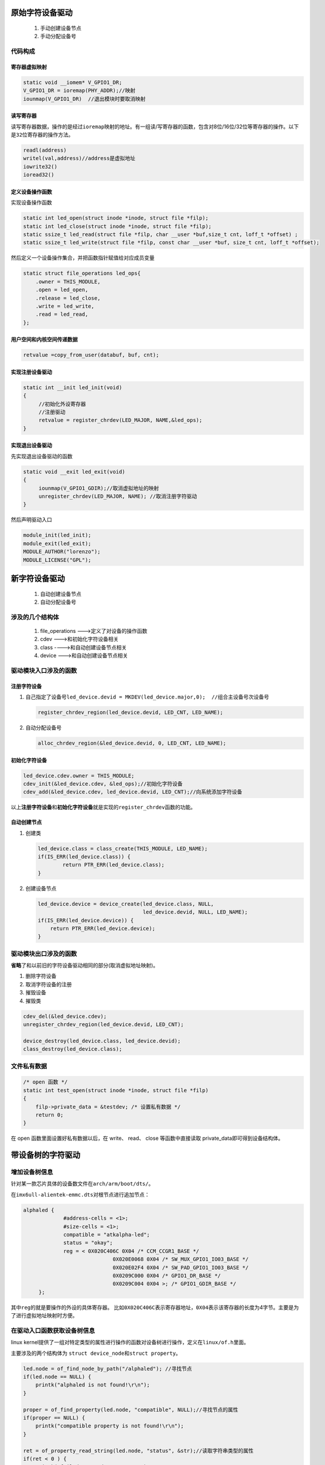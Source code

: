 原始字符设备驱动
================

   1. 手动创建设备节点

   2. 手动分配设备号

代码构成
--------

寄存器虚拟映射
~~~~~~~~~~~~~~

.. code:: c

   static void __iomem* V_GPIO1_DR;
   V_GPIO1_DR = ioremap(PHY_ADDR);//映射
   iounmap(V_GPIO1_DR)  //退出模块时要取消映射

读写寄存器
~~~~~~~~~~

读写寄存器数据，操作的是经过\ ``ioremap``\ 映射的地址。有一组读/写寄存器的函数，包含对8位/16位/32位等寄存器的操作。以下是\ ``32``\ 位寄存器的操作方法。

.. code:: c

   readl(address)
   writel(val,address)//address是虚拟地址
   iowrite32()  
   ioread32()

定义设备操作函数
~~~~~~~~~~~~~~~~

实现设备操作函数

.. code:: c

   static int led_open(struct inode *inode, struct file *filp);
   static int led_close(struct inode *inode, struct file *filp);
   static ssize_t led_read(struct file *filp, char __user *buf,size_t cnt, loff_t *offset) ;
   static ssize_t led_write(struct file *filp, const char __user *buf, size_t cnt, loff_t *offset);

然后定义一个设备操作集合，并把函数指针赋值给对应成员变量

.. code:: c

   static struct file_operations led_ops{
       .owner = THIS_MODULE,
       .open = led_open,
       .release = led_close,
       .write = led_write,
       .read = led_read,
   };

用户空间和内核空间传递数据
~~~~~~~~~~~~~~~~~~~~~~~~~~

.. code:: c

   retvalue =copy_from_user(databuf, buf, cnt);

实现注册设备驱动
~~~~~~~~~~~~~~~~

.. code:: c

   static int __init led_init(void)
   {
   	//初始化外设寄存器
   	//注册驱动
   	retvalue = register_chrdev(LED_MAJOR, NAME,&led_ops);
   }

实现退出设备驱动
~~~~~~~~~~~~~~~~

先实现退出设备驱动的函数

.. code:: c

   static void __exit led_exit(void)
   {
   	iounmap(V_GPIO1_GDIR);//取消虚拟地址的映射
   	unregister_chrdev(LED_MAJOR, NAME); //取消注册字符驱动
   }

然后声明驱动入口

.. code:: c

   module_init(led_init);
   module_exit(led_exit);
   MODULE_AUTHOR("lorenzo");
   MODULE_LICENSE("GPL");

新字符设备驱动
==============

   1. 自动创建设备节点

   2. 自动分配设备号

涉及的几个结构体
----------------

   1. file_operations --->定义了对设备的操作函数

   2. cdev --->和初始化字符设备相关

   3. class ---->和自动创建设备节点相关

   4. device --->和自动创建设备节点相关

驱动模块入口涉及的函数
----------------------

注册字符设备
~~~~~~~~~~~~

1. 自己指定了设备号\ ``led_device.devid = MKDEV(led_device.major,0);  //组合主设备号次设备号``

   .. code:: c

      register_chrdev_region(led_device.devid, LED_CNT, LED_NAME);

2. 自动分配设备号

   .. code:: c

      alloc_chrdev_region(&led_device.devid, 0, LED_CNT, LED_NAME);

初始化字符设备
~~~~~~~~~~~~~~

.. code:: c

   led_device.cdev.owner = THIS_MODULE;
   cdev_init(&led_device.cdev, &led_ops);//初始化字符设备
   cdev_add(&led_device.cdev, led_device.devid, LED_CNT);//向系统添加字符设备

以上\ **注册字符设备**\ 和\ **初始化字符设备**\ 就是实现的\ ``register_chrdev``\ 函数的功能。

自动创建节点
~~~~~~~~~~~~

1. 创建类

   .. code:: c

      led_device.class = class_create(THIS_MODULE, LED_NAME);
      if(IS_ERR(led_device.class)) {
              return PTR_ERR(led_device.class);
      }

2. 创建设备节点

   .. code:: c

      led_device.device = device_create(led_device.class, NULL, 
                                        led_device.devid, NULL, LED_NAME);
      if(IS_ERR(led_device.device)) {
          return PTR_ERR(led_device.device);
      }

驱动模块出口涉及的函数
----------------------

**省略**\ 了和以前旧的字符设备驱动相同的部分(取消虚拟地址映射)。

1. 删除字符设备

2. 取消字符设备的注册

3. 摧毁设备

4. 摧毁类

.. code:: c

   cdev_del(&led_device.cdev);
   unregister_chrdev_region(led_device.devid, LED_CNT);

   device_destroy(led_device.class, led_device.devid);
   class_destroy(led_device.class);

文件私有数据
------------

.. code:: c

   /* open 函数 */
   static int test_open(struct inode *inode, struct file *filp)
   {
       filp->private_data = &testdev; /* 设置私有数据 */
       return 0;
   }

在 open 函数里面设置好私有数据以后，在 write、 read、 close
等函数中直接读取 private_data即可得到设备结构体。

带设备树的字符驱动
==================

增加设备树信息
--------------

针对某一款芯片具体的设备数文件在\ ``arch/arm/boot/dts/``\ 。

在\ ``imx6ull-alientek-emmc.dts``\ 对根节点进行追加节点：

.. code:: c

   alphaled {
   		#address-cells = <1>;
   		#size-cells = <1>;
   		compatible = "atkalpha-led";
   		status = "okay";
   		reg = <	0X020C406C 0X04 /* CCM_CCGR1_BASE */
   				0X020E0068 0X04 /* SW_MUX_GPIO1_IO03_BASE */
   				0X020E02F4 0X04 /* SW_PAD_GPIO1_IO03_BASE */
   				0X0209C000 0X04 /* GPIO1_DR_BASE */
   				0X0209C004 0X04 >; /* GPIO1_GDIR_BASE */
   	};

其中\ ``reg``\ 的就是要操作的外设的具体寄存器。
比如\ ``0X020C406C``\ 表示寄存器地址，\ ``0X04``\ 表示该寄存器的长度为4字节。主要是为了进行虚拟地址映射时方便。

在驱动入口函数获取设备树信息
----------------------------

linux
kernel提供了一组对特定类型的属性进行操作的函数对设备树进行操作，定义在\ ``linux/of.h``\ 里面。

主要涉及的两个结构体为
``struct device_node``\ 和\ ``struct property``\ 。

.. code:: c

   led.node = of_find_node_by_path("/alphaled"); //寻找节点
   if(led.node == NULL) {
       printk("alphaled is not found!\r\n");
   }

   proper = of_find_property(led.node, "compatible", NULL);//寻找节点的属性
   if(proper == NULL) {
       printk("compatible property is not found!\r\n");
   }

   ret = of_property_read_string(led.node, "status", &str);//读取字符串类型的属性
   if(ret < 0 ) {
       printk("failed to read status!\r\n");
   }
   //读取u32类型的数组
   ret = of_property_read_u32_array(led.node, "reg", regdata, 10);
   if(ret < 0) {
       printk("failed to read reg!\r\n");
   }

虚拟化地址
~~~~~~~~~~

使用\ ``void __iomem *of_iomap(struct device_node *device, int index)``\ 直接对节点的reg属性进行虚拟地址转换。

.. code:: c

   V_CCM_CCGR1 = of_iomap(led.node,0);//转换reg属性第一个寄存器
   V_SW_MUX_GPIO1_IO3 = of_iomap(led.node,1);//转换reg属性第二个寄存器
   V_SW_PAD_GPIO1_IO03 = of_iomap(led.node,2);
   V_GPIO1_DR = of_iomap(led.node,3);
   V_GPIO1_GDIR = of_iomap(led.node,4);

PINCTRL和GPIO子系统
===================

PINCTRL子系统
-------------

pinctrl用来配置gpio的复用功能、上下拉、速度、驱动能力等属性。我们只需在设备树文件中添加或修改某个IO的配置就可以，怎么对IO进行操作是由内核的PINCTRL模块完成的，pinctrl源码在\ ``drivers/pinctrl``\ 。

首先在iomux节点下添加要配置的引脚：

.. code:: 

     /* led pinctrl by lorenzo */
   		pinctrl_led: ledgrp {
   			fsl,pins = <
   				MX6UL_PAD_GPIO1_IO03__GPIO1_IO03 0x10B0
   			>;
   		};

其中\ ``MX6UL_PAD_GPIO1_IO03__GPIO1_IO03``\ 定义在\ ``imx6ul-pinfunc.h``\ 里，这是按指定格式写好的寄存器信息，格式为\ ``<mux_reg conf_reg input_reg mux_mode input_val>``\ ，含义分别给为：mux寄存器地址、conf寄存器地址、input寄存器地址、要写入mux寄存器的值、要输入input寄存器的值。上面的\ ``0x10B0``\ 即要写入conf寄存器的值。

.. code:: c

   #define MX6UL_PAD_GPIO1_IO03__GPIO1_IO03          0x0068 0x02F4 0x0000 0x5 0x0

**这只是针对imx6ull这款处理器是这样，估计不同处理器的配置方法不一样，具体需要参考内核源码里针对具体芯片的pinctrl绑定文档。例如imx6ul关于pinctrl的绑定文档为\ ``Documentation/devicetree/bindings/pinctrl/fsl,imx6ul.txt``\ 。**\ 里面有针对imx6ull的pinctrl配置的详细信息如下：

   Required properties for pin configuration node:

   -  fsl,pins: each entry consists of 6 integers and represents the mux
      and config setting for one pin. The first 5 integers **<mux_reg
      conf_reg input_reg mux_val input_val>** are specified using a
      PIN_FUNC_ID macro, which can be found in imx*-pinfunc.h under
      device tree source folder. The last integer CONFIG is the pad
      setting value like pull-up on this pin. And that's why fsl,pins
      entry looks like <PIN_FUNC_ID CONFIG> in the example below.

GPIO子系统
----------

``PINCTRL``\ 子系统只要配置IO的复用功能、上下拉、速度、驱动能力等属性。\ ``PINCTRL``\ 将IO复用为GPIO了之后，就需要GPIO子系统来配置了。

在根节点下面添加需要用到的GPIO。

.. code:: c

   gpioled {
   	#address-cells = <1>;
   	#size-cells = <1>;
   	compatible = "atkalpha-gpioled";  
   	pinctrl-names = "default";
   	pinctrl-0 = <&pinctrl_led>; //这里引用了pinctrl的设置
   	led-gpio = <&gpio1 3 GPIO_ACTIVE_HIGH>; //这是指定gpioled使用的引脚编号
   	status = "okay"; //表示设备是可操作的
   };

然后进行设备树编译,并将设备树加载到开发板，接下来就可以通过\ **简化**\ 的函数接口来操作gpio了。

驱动编写
--------

驱动结构并无多大改变，主要替换了一些函数接口。

1. 定义了一个\ ``int``\ 类型的的GPIO号。

   .. code:: 

      struct gpioled
      {
          dev_t devid;
          int major;
          int minor;
          struct cdev cdev;
          struct class *class;
          struct device *device;
          struct device_node *node;
          
          int led_gpio; /* the gpio index of the led */

      };

2. 设备入口函数可以获取设备树中定义的gpio号，并进行初始化操作

   .. code:: c

      static int __init led_init (void) {

          int ret = 0;

          gpioled.node = of_find_node_by_path("/gpioled");
          if(gpioled.node == NULL) {
              printk("gpioled node can not found!\r\n");
          }

          gpioled.led_gpio = of_get_named_gpio(gpioled.node, "led-gpio", 0); //获取设备树中定义的GPIO的编号，至于led_gpio等于多少不需要知道
          if(gpioled.led_gpio < 0) {
              printk("can not get gpio-led");
              return -EINVAL;
          }
          printk("led-gpio num is %d\r\n",gpioled.led_gpio);

          ret = gpio_direction_output(gpioled.led_gpio, 1);  //设置gpio的方向
          if(ret < 0) {
              printk("can not set gpio to high!\r\n");
          }
      	//以下是注册设备的一系列操作，和以前程序一样
          if(gpioled.major) {
              gpioled.devid = MKDEV(gpioled.devid, 0);
              register_chrdev_region(gpioled.devid, 1, GPIOLED_NAME);
          } else {
              alloc_chrdev_region(&gpioled.devid, 0, GPIOLED_CNT, GPIOLED_NAME);
          }
              .........
                  
          return 0;
          }

3. 使用简化的函数接口代替了写寄存器操作

   .. code:: c

      static ssize_t led_write (struct file *filp, const char __user *buf, size_t cnt, loff_t *off) {

          unsigned char data;
          
          struct gpioled *dev = filp->private_data;

          int err = copy_from_user(&data, buf, cnt);
          if(err < 0 ) {
              printk("kernel write failed!\r\n");
              return -EFAULT;
          }

          if(data == LEDON) {
              gpio_set_value(dev->led_gpio, 0);  //通过该函数设置GPIO为低电平以打开LED
          } else if (data == LEDOFF) {
              gpio_set_value(dev->led_gpio, 1);
          }

          return 0;
      }

并发
====

原子操作
--------

原子操作就是指不能在进一步分割的操作
，用来操作\ **整形数据和位**\ 操作。用来保证同一时刻只有一个\ **线程或者任务**\ 操作该变量。

1. 对整形的操作

   +----------------------------------+----------------------------------+
   | 函数                             | 描述                             |
   +==================================+==================================+
   | ATOMIC_INIT(int i)               | 定义原子变量的时候对其初始化。   |
   +----------------------------------+----------------------------------+
   | int atomic_read(atomic_t \*v)    | 读取 v 的值，并且返回。          |
   +----------------------------------+----------------------------------+
   | void atomic_set(atomic_t \*v,    | 向 v 写入 i 值。                 |
   | int i)                           |                                  |
   +----------------------------------+----------------------------------+
   | void atomic_add(int i, atomic_t  | 给 v 加上 i 值。                 |
   | \*v)                             |                                  |
   +----------------------------------+----------------------------------+
   | void atomic_sub(int i, atomic_t  | 从 v 减去 i 值。                 |
   | \*v)                             |                                  |
   +----------------------------------+----------------------------------+
   | void atomic_inc(atomic_t \*v)    | 给 v 加 1，也就是自增。          |
   +----------------------------------+----------------------------------+
   | void atomic_dec(atomic_t \*v)    | 从 v 减 1，也就是自减            |
   +----------------------------------+----------------------------------+
   | int atomic_dec_return(atomic_t   | 从 v 减 1，并且返回 v 的值。     |
   | \*v)                             |                                  |
   +----------------------------------+----------------------------------+
   | int atomic_inc_return(atomic_t   | 给 v 加 1，并且返回 v 的值。     |
   | \*v)                             |                                  |
   +----------------------------------+----------------------------------+
   | int atomic_sub_and_test(int i,   | 从 v 减 i，如果结果为 0          |
   | atomic_t \*v)                    | 就返回真，否则返回假             |
   +----------------------------------+----------------------------------+
   | int atomic_dec_and_test(atomic_t | 从 v 减 1，如果结果为 0          |
   | \*v)                             | 就返回真，否则返回假             |
   +----------------------------------+----------------------------------+
   | int atomic_inc_and_test(atomic_t | 给 v 加 1，如果结果为 0          |
   | \*v)                             | 就返回真，否则返回假             |
   +----------------------------------+----------------------------------+
   | int atomic_add_negative(int i,   | 给 v 加                          |
   | atomic_t \*v)                    | i，                              |
   |                                  | 如果结果为负就返回真，否则返回假 |
   +----------------------------------+----------------------------------+

2. 对位的操作

   +----------------------------------+----------------------------------+
   | 函数                             | 描述                             |
   +==================================+==================================+
   | void set_bit(int nr, void \*p)   | 将 p 地址的第 nr 位置 1。        |
   +----------------------------------+----------------------------------+
   | void clear_bit(int nr,void \*p)  | 将 p 地址的第 nr 位清零。        |
   +----------------------------------+----------------------------------+
   | void change_bit(int nr, void     | 将 p 地址的第 nr 位进行翻转。    |
   | \*p)                             |                                  |
   +----------------------------------+----------------------------------+
   | int test_bit(int nr, void \*p)   | 获取 p 地址的第 nr 位的值。      |
   +----------------------------------+----------------------------------+
   | int test_and_set_bit(int nr,     | 将 p 地址的第 nr 位置            |
   | void \*p)                        | 1，并且返回 nr 位原来的值。      |
   +----------------------------------+----------------------------------+
   | int test_and_clear_bit(int nr,   | 将 p 地址的第 nr                 |
   | void \*p)                        | 位清零，并且返回 nr 位原来的值。 |
   +----------------------------------+----------------------------------+
   | int test_and_change_bit(int nr,  | 将 p 地址的第 nr                 |
   | void \*p)                        | 位翻转，并且返回 nr 位原来的值。 |
   +----------------------------------+----------------------------------+

自旋锁(spin lock)
-----------------

.. _特点-1:

特点
~~~~

1. 没获取到锁的线程会\ **持续等待**\ (**阻塞**)，降低系统性能。一般在\ **持有锁时间不长的场景**\ 下使用。

2. 所保护的临界区内\ **不能引起该线程休眠或阻塞**\ ，否则将会使其他线程无法获得锁，造成\ **死锁。**

3. 在\ **获取锁之前需要关闭中断**\ ，否则在执行临界区操作时有中断发生，而且该中断也获取同一个锁，将导致死锁发生。

4. **不能递归申请自旋锁**\ ，这样会导致自己把自己锁死。

5. 不管用的是单核或多核的SOC，都将其当做多核SOC来编写驱动程序。

6. 中断中只能使用自旋锁。

7. 一般在线程中使用\ ``spin_lock_irqsave/spin_unlock_irqrestore``\ ，在中断中使用
   ``spin_lock/spin_unlock``\ 。

.. _api-1:

API
~~~

+----------------------------------+----------------------------------+
| 函数                             | 描述                             |
+==================================+==================================+
| DEFINE_SPINLOCK(spinlock_t lock) | 定义并初始化一个自选变量。       |
+----------------------------------+----------------------------------+
| int spin_lock_init(spinlock_t    | 初始化自旋锁。                   |
| \*lock)                          |                                  |
+----------------------------------+----------------------------------+
| void spin_lock(spinlock_t        | 获取指定的自旋锁，也叫做加锁。   |
| \*lock)                          |                                  |
+----------------------------------+----------------------------------+
| void spin_unlock(spinlock_t      | 释放指定的自旋锁。               |
| \*lock)                          |                                  |
+----------------------------------+----------------------------------+
| int spin_trylock(spinlock_t      | 尝试获取指                       |
| \*lock)                          | 定的自旋锁，如果没有获取到就返回 |
|                                  | 0                                |
+----------------------------------+----------------------------------+
| int spin_is_locked(spinlock_t    | 检查指定的自                     |
| \*lock)                          | 旋锁是否被获取，如果没有被获取就 |
|                                  | 返回非 0，否则返回 0。           |
+----------------------------------+----------------------------------+

和中断相关的函数：

+----------------------------------+----------------------------------+
| 函数                             | 描述                             |
+==================================+==================================+
| void spin_lock_irq(spinlock_t    | 禁止本地中断，并获取自旋锁。     |
| \*lock)                          |                                  |
+----------------------------------+----------------------------------+
| void spin_unlock_irq(spinlock_t  | 激活本地中断，并释放自旋锁。     |
| \*lock)                          |                                  |
+----------------------------------+----------------------------------+
| void                             | 保存中断状                       |
| spin_lock_irqsave(spinlock_t     | 态，禁止本地中断，并获取自旋锁。 |
| \*lock, unsigned long flags)     |                                  |
+----------------------------------+----------------------------------+
| void                             | 将中断状态恢复                   |
| s                                | 到以前的状态，并且激活本地中断， |
| pin_unlock_irqrestore(spinlock_t | 释放自旋锁                       |
| \*lock, unsigned long flags)     |                                  |
+----------------------------------+----------------------------------+

使用示例
~~~~~~~~

.. code:: c

   DEFINE_SPINLOCK(lock) /* 定义并初始化一个锁 */
      
      /* 线程 A */
   void functionA (){
       unsigned long flags; /* 中断状态 */
       spin_lock_irqsave(&lock, flags) /* 获取锁 */
       /* 临界区 */
       spin_unlock_irqrestore(&lock, flags) /* 释放锁 */
   }
      
       /* 中断服务函数 */
   void irq() {
       spin_lock(&lock) /* 获取锁 */
       /* 临界区 */
       spin_unlock(&lock) /* 释放锁 */
   }

其他锁
------

   都是自旋锁的衍生，所以\ **具有自旋锁的特点**\ 。

读写锁
~~~~~~

1. 每次只能一个读操作或者写操作，但是可以并发读取的。

顺序锁
~~~~~~

1. 允许写的时候进行读，但是不运行两个线程同时写。

2. 在读的过程中发生了写操作，最好重新进行读取，保证数据完整性。

3. 顺序锁保护的资源不能是指针 。

信号量(semaphore)
-----------------

信号量是一种同步机制。一般的信号量指计数信号量，二值信号量实际上就是值为1的计数信号量。

.. _特点-2:

特点
~~~~

1. 信号量可以使线程进入休眠。

2. 由于信号量使线程进入休眠，因此会有线程切换，所以开销比自旋锁大。共享资源持有时间比较短时，尽量不使用信号量。

3. 信号量会引起休眠，所以\ **不能在中断中**\ 使用。

4. 临界区中可以调用引起阻塞的API。

.. _api-2:

API
~~~

+----------------------------------+----------------------------------+
| 函数                             | 描述                             |
+==================================+==================================+
| DEFINE_SEAMPHORE(name)           | 定义                             |
|                                  | 一个信号量，并且设置信号量的值为 |
|                                  | 1。                              |
+----------------------------------+----------------------------------+
| void sema_init(struct semaphore  | 初始化信号量 sem，设置信号量值为 |
| \*sem, int val)                  | val。                            |
+----------------------------------+----------------------------------+
| void down(struct semaphore       | 获取信号量，因为会               |
| \*sem)                           | 导致休眠，因此不能在中断中使用。 |
+----------------------------------+----------------------------------+
| int down_trylock(struct          | 尝试获取信号量，如               |
| semaphore \*sem);                | 果能获取到信号量就获取，并且返回 |
|                                  | 0。如果不能就返回非 0，并且      |
|                                  | 不会进入休眠。                   |
+----------------------------------+----------------------------------+
| int down_interruptible(struct    | 获取信号量，和 down              |
| semaphore \*sem)                 | 类似，只是使用 down 进           |
|                                  | 入休眠状                         |
|                                  | 态的线程不能被信号打断。而使用此 |
|                                  | 函数                             |
|                                  | 进入休眠以后是可以被信号打断的。 |
+----------------------------------+----------------------------------+
| void up(struct semaphore \*sem)  | 释放信号量                       |
+----------------------------------+----------------------------------+

.. _示例-1:

示例
~~~~

.. code:: c

   struct semaphore sem; /* 定义信号量 */
   sema_init(&sem, 1)； /* 初始化信号量 */
   down(&sem); /* 申请信号量 */
   /* 临界区 */
   up(&sem); /* 释放信号量 */

互斥体(Mutex)
-------------

互斥体又叫互斥信号量，和二值信号量具有相同功能。

.. _特点-3:

特点
~~~~

1. 能引起休眠，因此不能在中断中使用。

2. 临界区中可以调用引起阻塞的API。

3. 必须由信号持有者释放，否则导致死锁。

4. 不能递归持有或释放。

.. _api-3:

API
~~~

+----------------------------------+----------------------------------+
| 函数                             | 描述                             |
+==================================+==================================+
| DEFINE_MUTEX(name)               | 定义并初始化一个 mutex 变量。    |
+----------------------------------+----------------------------------+
| void mutex_init(mutex \*lock)    | 初始化 mutex。                   |
+----------------------------------+----------------------------------+
| void mutex_lock(struct mutex     | 获取 mutex，也就是给 mutex       |
| \*lock)                          | 上锁。如果获 取不到就进休眠。    |
+----------------------------------+----------------------------------+
| void mutex_unlock(struct mutex   | 释放 mutex，也就给 mutex 解锁。  |
| \*lock)                          |                                  |
+----------------------------------+----------------------------------+
| int mutex_trylock(struct mutex   | 尝试获取 mutex，如果成功就返回   |
| \*lock)                          | 1，如果失 败就返回 0。           |
+----------------------------------+----------------------------------+
| int mutex_is_locked(struct mutex | 判断 mutex                       |
| \*lock)                          | 是否被获取，如果是的话就返回     |
|                                  | 1，否则返回 0。                  |
+----------------------------------+----------------------------------+
| int                              | 使用此                           |
| mutex_lock_interruptible(struct  | 函数获取信号量失败进入休眠以后可 |
| mutex \*lock)                    | 以被信号打断                     |
+----------------------------------+----------------------------------+

.. _示例-2:

示例
~~~~

.. code:: c

   struct mutex lock; /* 定义一个互斥体 */
   mutex_init(&lock); /* 初始化互斥体 */

   mutex_lock(&lock); /* 上锁 */
   /* 临界区 */
   mutex_unlock(&lock); /* 解锁 */

下载程序的操作
==============

TFTP获取宿主机文件
------------------

Linux
~~~~~

下载单个文件到开发板：tftp -g -r filename IP //IP为window IP

上传单个文件到pc端：tftp -p -l filename IP //IP为window IP

.. code:: shell

   tftp -g -r led.ko 192.168.0.105

uboot
~~~~~

uboot下使用tftp服务需要提前设置好板子的网络信息：

.. code:: shell

   setenv ipaddr 192.168.1.106
   setenv ethaddr 00:04:9f:04:d2:35
   setenv gatewayip 192.168.1.1
   setenv netmask 255.255.255.0
   setenv serverip 192.168.1.105
   saveenv  

然后才能通过tftp下载宿主机上的文件

.. code:: shell

   tftp 80800000 zImage

更新镜像
--------

在uboot中更新内核
~~~~~~~~~~~~~~~~~

.. code:: shell

   tftp 80800000 zImage
   fatwrite mmc 1:1 80800000 zImage 0x5c2720 //写入EMMC
   fatls mmc 1:2

在uboot中更新设备树
~~~~~~~~~~~~~~~~~~~

.. code:: shell

   tftp 83000000 imx6ull-alientek-emmc.dtb

从网络启动
~~~~~~~~~~

启动之前必须设置\ ``bootargs``\ 环境变量，否则会找不到根文件系统而提示\ ``kernel panic``\ 。

.. code:: shell

   setenv bootargs 'console=ttymxc0,115200 root=/dev/mmcblk1p2 rootwait rw'
   setenv bootcmd 'tftp 80800000 zImage; tftp 83000000 imx6ull-alientek-emmc.dtb; bootz 80800000 - 83000000'
   saveenv

通过nfs挂载根文件系统
~~~~~~~~~~~~~~~~~~~~~

.. code:: c

   setenv bootargs 'console=ttymxc0,115200 root=/dev/nfs rw nfsroot=192.168.0.105:/home/lorenzo/imx_learning/nfs/rootfs ip=192.168.0.104:192.168.0.105:192.168.0.1:255.255.255.0::eth0:off'

格式为：

.. code:: 

   root=/dev/nfs nfsroot=[<server-ip>:]<root-dir>[,<nfs-options>] ip=<client-ip>:<server-ip>:<gwip>:<netmask>:<hostname>:<device>:<autoconf>:<dns0-ip>:<dns1-ip>

驱动模块安装和移除
------------------

1. 安装

   .. code:: shell

      insmod xxx.ko
      mknod /dev/xxx c 200 0  # 设备名字 设备类型 主设备号 次设备号

   ``mknod``\ 针对没有自动创建设备节点的驱动。自动创建设备节点的驱动不需要\ ``mknod``\ 。

2. 卸载

   .. code:: shell

      rmnod xxx.ko

